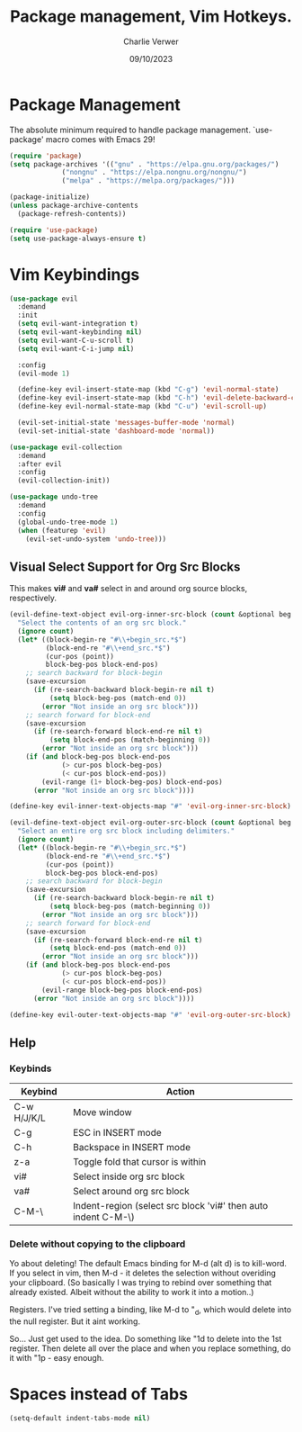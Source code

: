 #+title: Package management, Vim Hotkeys.
#+author: Charlie Verwer
#+date: 09/10/2023

* Package Management

The absolute minimum required to handle package management. `use-package' macro
comes with Emacs 29!

#+begin_src emacs-lisp
  (require 'package)
  (setq package-archives '(("gnu" . "https://elpa.gnu.org/packages/")
			   ("nongnu" . "https://elpa.nongnu.org/nongnu/")
			   ("melpa" . "https://melpa.org/packages/")))

  (package-initialize)
  (unless package-archive-contents
    (package-refresh-contents))

  (require 'use-package)
  (setq use-package-always-ensure t)
#+end_src

* Vim Keybindings

#+begin_src emacs-lisp
  (use-package evil
    :demand
    :init
    (setq evil-want-integration t)
    (setq evil-want-keybinding nil)
    (setq evil-want-C-u-scroll t)
    (setq evil-want-C-i-jump nil)

    :config
    (evil-mode 1)

    (define-key evil-insert-state-map (kbd "C-g") 'evil-normal-state)
    (define-key evil-insert-state-map (kbd "C-h") 'evil-delete-backward-char-and-join)
    (define-key evil-normal-state-map (kbd "C-u") 'evil-scroll-up)

    (evil-set-initial-state 'messages-buffer-mode 'normal)
    (evil-set-initial-state 'dashboard-mode 'normal))

  (use-package evil-collection
    :demand
    :after evil
    :config
    (evil-collection-init))

  (use-package undo-tree
    :demand
    :config
    (global-undo-tree-mode 1)
    (when (featurep 'evil)
      (evil-set-undo-system 'undo-tree)))
#+end_src

** Visual Select Support for Org Src Blocks

This makes *vi#* and *va#* select in and around org source blocks, respectively.

#+begin_src emacs-lisp
  (evil-define-text-object evil-org-inner-src-block (count &optional beg end type)
    "Select the contents of an org src block."
    (ignore count)
    (let* ((block-begin-re "#\\+begin_src.*$")
           (block-end-re "#\\+end_src.*$")
           (cur-pos (point))
           block-beg-pos block-end-pos)
      ;; search backward for block-begin
      (save-excursion
        (if (re-search-backward block-begin-re nil t)
            (setq block-beg-pos (match-end 0))
          (error "Not inside an org src block")))
      ;; search forward for block-end
      (save-excursion
        (if (re-search-forward block-end-re nil t)
            (setq block-end-pos (match-beginning 0))
          (error "Not inside an org src block")))
      (if (and block-beg-pos block-end-pos
               (> cur-pos block-beg-pos)
               (< cur-pos block-end-pos))
          (evil-range (1+ block-beg-pos) block-end-pos)
        (error "Not inside an org src block"))))

  (define-key evil-inner-text-objects-map "#" 'evil-org-inner-src-block)

  (evil-define-text-object evil-org-outer-src-block (count &optional beg end type)
    "Select an entire org src block including delimiters."
    (ignore count)
    (let* ((block-begin-re "#\\+begin_src.*$")
           (block-end-re "#\\+end_src.*$")
           (cur-pos (point))
           block-beg-pos block-end-pos)
      ;; search backward for block-begin
      (save-excursion
        (if (re-search-backward block-begin-re nil t)
            (setq block-beg-pos (match-beginning 0))
          (error "Not inside an org src block")))
      ;; search forward for block-end
      (save-excursion
        (if (re-search-forward block-end-re nil t)
            (setq block-end-pos (match-end 0))
          (error "Not inside an org src block")))
      (if (and block-beg-pos block-end-pos
               (> cur-pos block-beg-pos)
               (< cur-pos block-end-pos))
          (evil-range block-beg-pos block-end-pos)
        (error "Not inside an org src block"))))

  (define-key evil-outer-text-objects-map "#" 'evil-org-outer-src-block)
#+end_src

** Help

*** Keybinds

| Keybind     | Action                                                        |
|-------------+---------------------------------------------------------------|
| C-w H/J/K/L | Move window                                                   |
| C-g         | ESC in INSERT mode                                            |
| C-h         | Backspace in INSERT mode                                      |
| z-a         | Toggle fold that cursor is within                             |
| vi#         | Select inside org src block                                   |
| va#         | Select around org src block                                   |
| C-M-\       | Indent-region (select src block 'vi#' then auto indent C-M-\) |
|-------------+---------------------------------------------------------------|

*** Delete without copying to the clipboard
Yo about deleting! The default Emacs binding for M-d (alt d) is to kill-word. If
you select in vim, then M-d - it deletes the selection without overiding your clipboard.
(So basically I was trying to rebind over something that already existed. Albeit
without the ability to work it into a motion..)

Registers. I've tried setting a binding, like M-d to "_d, which would delete
into the null register. But it aint working.

So... Just get used to the idea. Do something like "1d to delete into the 1st
register. Then delete all over the place and when you replace something, do it
with "1p - easy enough.


* Spaces instead of Tabs

#+begin_src emacs-lisp
  (setq-default indent-tabs-mode nil)
#+end_src
